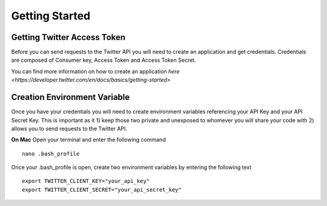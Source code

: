 ===============
Getting Started
===============

Getting Twitter Access Token
----------------------------
Before you can send requests to the Twitter API you will need to create an application and get credentials. Credentials are composed of Consumer key, Access Token and Access Token Secret.

You can find more information on how to create an application `here <https://developer.twitter.com/en/docs/basics/getting-started>`

Creation Environment Variable
-----------------------------
Once you have your credentials you will need to create environment variables referencing your API Key and your API Secret Key. This is important as it 1) keep those two private and unexposed to whomever you will share your code with 2) allows you to send requests to the Twitter API.

**On Mac**
Open your terminal and enter the following command

::

    nano .bash_profile

Once your .bash_profile is open, create two environment variables by entering the following text

::

    export TWITTER_CLIENT_KEY="your_api_key"
    export TWITTER_CLIENT_SECRET="your_api_secret_key"
